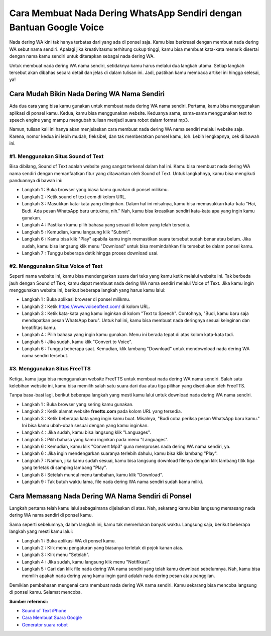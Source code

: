 Cara Membuat Nada Dering WhatsApp Sendiri dengan Bantuan Google Voice
#########################################

Nada dering WA kini tak hanya terbatas dari yang ada di ponsel saja. Kamu bisa berkreasi dengan membuat nada dering WA sebut nama sendiri. Apalagi jika kreativitasmu terhitung cukup tinggi, kamu bisa membuat kata-kata menarik disertai dengan nama kamu sendiri untuk diterapkan sebagai nada dering WA. 

Untuk membuat nada dering WA nama sendiri, setidaknya kamu harus melalui dua langkah utama. Setiap langkah tersebut akan dibahas secara detail dan jelas di dalam tulisan ini. Jadi, pastikan kamu membaca artikel ini hingga selesai, ya!

Cara Mudah Bikin Nada Dering WA Nama Sendiri
=======================

Ada dua cara yang bisa kamu gunakan untuk membuat nada dering WA nama sendiri. Pertama, kamu bisa menggunakan aplikasi di ponsel kamu. Kedua, kamu bisa menggunakan website. Keduanya sama, sama-sama menggunakan text to speech engine yang mampu mengubah tulisan menjadi suara robot dalam format mp3.

Namun, tulisan kali ini hanya akan menjelaskan cara membuat nada dering WA nama sendiri melalui website saja. Karena, nomor kedua ini lebih mudah, fleksibel, dan tak memberatkan ponsel kamu, loh. Lebih lengkapnya, cek di bawah ini.

#1. Menggunakan Situs Sound of Text
-----------------

Bisa dibilang, Sound of Text adalah website yang sangat terkenal dalam hal ini. Kamu bisa membuat nada dering WA nama sendiri dengan memanfaatkan fitur yang ditawarkan oleh Sound of Text. Untuk langkahnya, kamu bisa mengikuti panduannya di bawah ini:

- Langkah 1 : Buka browser yang biasa kamu gunakan di ponsel milikmu.
- Langkah 2 : Ketik sound of text com di kolom URL.
- Langkah 3 : Masukkan kata-kata yang diinginkan. Dalam hal ini misalnya, kamu bisa memasukkan kata-kata "Hai, Budi. Ada pesan WhatsApp baru untukmu, nih." Nah, kamu bisa kreasikan sendiri kata-kata apa yang ingin kamu gunakan.
- Langkah 4 : Pastikan kamu pilih bahasa yang sesuai di kolom yang telah tersedia.
- Langkah 5 : Kemudian, kamu langsung klik "Submit".
- Langkah 6 : Kamu bisa klik "Play" apabila kamu ingin memastikan suara tersebut sudah benar atau belum. Jika sudah, kamu bisa langsung klik menu "Download" untuk bisa memindahkan file tersebut ke dalam ponsel kamu.
- Langkah 7 : Tunggu beberapa detik hingga proses download usai.

#2. Menggunakan Situs Voice of Text
-----------------

Seperti nama website ini, kamu bisa mendengarkan suara dari teks yang kamu ketik melalui website ini. Tak berbeda jauh dengan Sound of Text, kamu dapat membuat nada dering WA nama sendiri melalui Voice of Text. Jika kamu ingin menggunakan website ini, berikut beberapa langkah yang harus kamu lalui:

- Langkah 1 : Buka aplikasi browser di ponsel milikmu.
- Langkah 2 : Ketik https://www.voiceoftext.com/ di kolom URL.
- Langkah 3 : Ketik kata-kata yang kamu inginkan di kolom "Text to Speech". Contohnya, "Budi, kamu baru saja mendapatkan pesan WhatsApp baru". Untuk hal ini, kamu bisa membuat nada deringnya sesuai keinginan dan kreatifitas kamu.
- Langkah 4 : Pilih bahasa yang ingin kamu gunakan. Menu ini berada tepat di atas kolom kata-kata tadi.
- Langkah 5 : Jika sudah, kamu klik "Convert to Voice".
- Langkah 6 : Tunggu beberapa saat. Kemudian, klik lambang "Download" untuk mendownload nada dering WA nama sendiri tersebut.

#3. Menggunakan Situs FreeTTS
-----------------

Ketiga, kamu juga bisa menggunakan website FreeTTS untuk membuat nada dering WA nama sendiri. Salah satu kelebihan website ini, kamu bisa memilih salah satu suara dari dua atau tiga pilihan yang disediakan oleh FreeTTS.

Tanpa basa-basi lagi, berikut beberapa langkah yang mesti kamu lalui untuk download nada dering WA nama sendiri.

- Langkah 1 : Buka browser yang sering kamu gunakan.
- Langkah 2 : Ketik alamat website **freetts.com** pada kolom URL yang tersedia.
- Langkah 3 : Ketik beberapa kata yang ingin kamu buat. Misalnya, "Budi coba periksa pesan WhatsApp baru kamu." Ini bisa kamu ubah-ubah sesuai dengan yang kamu inginkan.
- Langkah 4 : Jika sudah, kamu bisa langsung klik "Languages".
- Langkah 5 : Pilih bahasa yang kamu inginkan pada menu "Languages".
- Langkah 6 : Kemudian, kamu klik "Convert Mp3" guna memproses nada dering WA nama sendiri, ya.
- Langkah 6 : Jika ingin mendengarkan suaranya terlebih dahulu, kamu bisa klik lambang "Play".
- Langkah 7 : Namun, jika kamu sudah sesuai, kamu bisa langsung download filenya dengan klik lambang titik tiga yang terletak di samping lambang "Play". 
- Langkah 8 : Setelah muncul menu tambahan, kamu klik "Download".
- Langkah 9 : Tak butuh waktu lama, file nada dering WA nama sendiri sudah kamu miliki.

Cara Memasang Nada Dering WA Nama Sendiri di Ponsel
========================

Langkah pertama telah kamu lalui sebagaimana dijelaskan di atas. Nah, sekarang kamu bisa langsung memasang nada dering WA nama sendiri di ponsel kamu.

Sama seperti sebelumnya, dalam langkah ini, kamu tak memerlukan banyak waktu. Langsung saja, berikut beberapa langkah yang mesti kamu lalui:

- Langkah 1 : Buka aplikasi WA di ponsel kamu.
- Langkah 2 : Klik menu pengaturan yang biasanya terletak di pojok kanan atas.
- Langkah 3 : Klik menu "Setelah".
- Langkah 4 : Jika sudah, kamu langsung klik menu "Notifikasi".
- Langkah 5 : Cari dan klik file nada dering WA nama sendiri yang telah kamu download sebelumnya. Nah, kamu bisa memilih apakah nada dering yang kamu ingin ganti adalah nada dering pesan atau panggilan.

Demikian pembahasan mengenai cara membuat nada dering WA nama sendiri. Kamu sekarang bisa mencoba langsung di ponsel kamu. Selamat mencoba.

**Sumber referensi:**

- `Sound of Text iPhone <https://www.sebuahutas.com/2022/08/sound-of-text-iphone-dan-cara-pasangnya.html>`_
- `Cara Membuat Suara Google <https://www.technolati.com/2022/02/cara-bikin-suara-google-di-whatsapp.html>`_
- `Generator suara robot <https://www.antispam.or.id/2022/07/generator-suara-robot-dari-tulisan-mp3.html>`_
